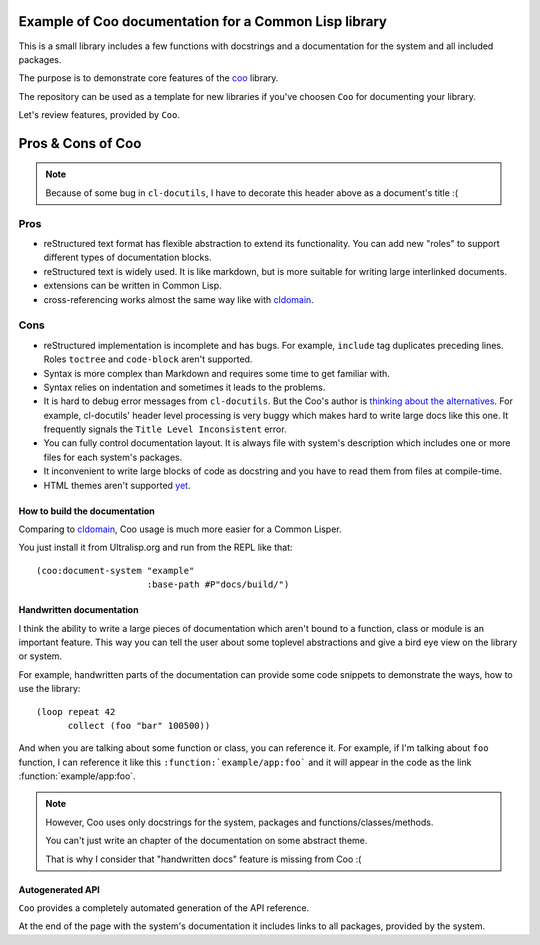 ======================================================
Example of Coo documentation for a Common Lisp library
======================================================

This is a small library includes a few functions with docstrings and a documentation
for the system and all included packages.

The purpose is to demonstrate core features of the
`coo <https://github.com/fisxoj/coo>`_ library.

The repository can be used as a template for new libraries if you've choosen ``Coo``
for documenting your library.

Let's review features, provided by ``Coo``.

==================
Pros & Cons of Coo
==================

.. note:: Because of some bug in ``cl-docutils``, I have to decorate this header above
          as a document's title :(

Pros
----

* reStructured text format has flexible abstraction to extend its functionality.
  You can add new "roles" to support different types of documentation blocks.
* reStructured text is widely used. It is like markdown, but is more suitable
  for writing large interlinked documents.
* extensions can be written in Common Lisp.
* cross-referencing works almost the same way like with cldomain_.


Cons
----

* reStructured implementation is incomplete and has bugs. For example, ``include``
  tag duplicates preceding lines. Roles ``toctree`` and ``code-block`` aren't supported.
* Syntax is more complex than Markdown and requires some time to get familiar with.
* Syntax relies on indentation and sometimes it leads to the problems.
* It is hard to debug error messages from ``cl-docutils``. But the Coo's author
  is `thinking about the alternatives <https://github.com/fisxoj/coo/issues/19>`_.
  For example, cl-docutils' header level processing is very buggy which makes
  hard to write large docs like this one. It frequently signals the
  ``Title Level Inconsistent`` error.
* You can fully control documentation layout. It is always file with system's description
  which includes one or more files for each system's packages.
* It inconvenient to write large blocks of code as docstring and you have to
  read them from files at compile-time.
* HTML themes aren't supported `yet <https://github.com/fisxoj/coo/issues/14>`_.


How to build the documentation
==============================

Comparing to cldomain_, Coo usage is much more easier for a Common Lisper.

You just install it from Ultralisp.org and run from the REPL like that:

::

   (coo:document-system "example"
                        :base-path #P"docs/build/")


Handwritten documentation
=========================

I think the ability to write a large pieces of documentation which aren't bound to
a function, class or module is an important feature. This way you can tell the user
about some toplevel abstractions and give a bird eye view on the library or system.

For example, handwritten parts of the documentation can provide some code snippets
to demonstrate the ways, how to use the library:

::

   (loop repeat 42
         collect (foo "bar" 100500))

And when you are talking about some function or class, you can reference it.
For example, if I'm talking about ``foo`` function, I can reference it like this
``:function:`example/app:foo``` and it will appear in the code as
the link :function:`example/app:foo`.

.. note:: However, Coo uses only docstrings for the system, packages and functions/classes/methods.

          You can't just write an chapter of the documentation on some abstract theme.

          That is why I consider that "handwritten docs" feature is missing from Coo :(


Autogenerated API
=================

``Coo`` provides a completely automated generation of the API reference.

At the end of the page with the system's documentation it includes links to all
packages, provided by the system.


.. _cldomain: https://cl-doc-systems.github.io/sphinxcontrib-cldomain/
